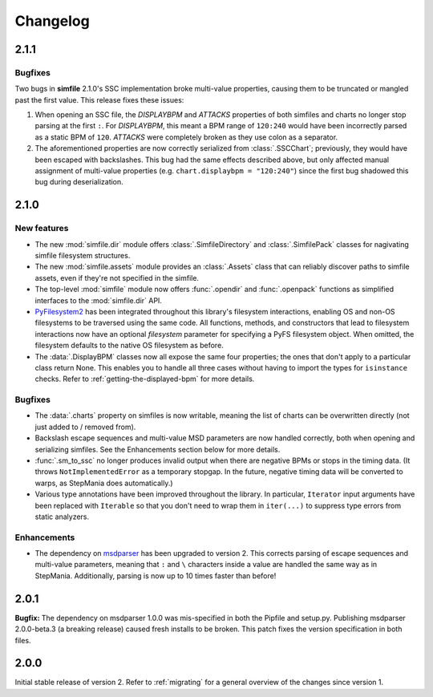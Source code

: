 .. _changelog:

Changelog
=========

2.1.1
-----

Bugfixes
~~~~~~~~

Two bugs in **simfile** 2.1.0's SSC implementation broke multi-value properties,
causing them to be truncated or mangled past the first value.
This release fixes these issues:

1. When opening an SSC file,
   the `DISPLAYBPM` and `ATTACKS` properties of both simfiles and charts
   no longer stop parsing at the first ``:``.
   For `DISPLAYBPM`, this meant a BPM range of ``120:240``
   would have been incorrectly parsed as a static BPM of ``120``.
   `ATTACKS` were completely broken as they use colon as a separator.
2. The aforementioned properties are now correctly serialized from :class:`.SSCChart`;
   previously, they would have been escaped with backslashes.
   This bug had the same effects described above,
   but only affected manual assignment of multi-value properties
   (e.g. ``chart.displaybpm = "120:240"``)
   since the first bug shadowed this bug during deserialization.

2.1.0
-----

New features
~~~~~~~~~~~~

* The new :mod:`simfile.dir` module offers
  :class:`.SimfileDirectory` and :class:`.SimfilePack` classes
  for nagivating simfile filesystem structures.
* The new :mod:`simfile.assets` module provides an :class:`.Assets` class
  that can reliably discover paths to simfile assets,
  even if they're not specified in the simfile.
* The top-level :mod:`simfile` module
  now offers :func:`.opendir` and :func:`.openpack` functions
  as simplified interfaces to the :mod:`simfile.dir` API.
* `PyFilesystem2 <https://docs.pyfilesystem.org/en/latest/index.html>`_
  has been integrated throughout this library's filesystem interactions,
  enabling OS and non-OS filesystems to be traversed using the same code.
  All functions, methods, and constructors that lead to filesystem interactions
  now have an optional `filesystem` parameter
  for specifying a PyFS filesystem object.
  When omitted, the filesystem defaults to the native OS filesystem as before.
* The :data:`.DisplayBPM` classes now all expose the same four properties;
  the ones that don't apply to a particular class return None.
  This enables you to handle all three cases
  without having to import the types for ``isinstance`` checks.
  Refer to :ref:`getting-the-displayed-bpm` for more details.

Bugfixes
~~~~~~~~

* The :data:`.charts` property on simfiles is now writable,
  meaning the list of charts can be overwritten directly
  (not just added to / removed from).
* Backslash escape sequences and multi-value MSD parameters
  are now handled correctly,
  both when opening and serializing simfiles.
  See the Enhancements section below for more details.
* :func:`.sm_to_ssc` no longer produces invalid output
  when there are negative BPMs or stops in the timing data.
  (It throws ``NotImplementedError`` as a temporary stopgap.
  In the future, negative timing data will be converted to warps,
  as StepMania does automatically.)
* Various type annotations have been improved throughout the library.
  In particular, ``Iterator`` input arguments
  have been replaced with ``Iterable``
  so that you don't need to wrap them in ``iter(...)``
  to suppress type errors from static analyzers.

Enhancements
~~~~~~~~~~~~

* The dependency on `msdparser <https://msdparser.readthedocs.io/en/latest/>`_
  has been upgraded to version 2.
  This corrects parsing of escape sequences and multi-value parameters,
  meaning that ``:`` and ``\`` characters inside a value
  are handled the same way as in StepMania.
  Additionally, parsing is now up to 10 times faster than before!

2.0.1
-----

**Bugfix:**
The dependency on msdparser 1.0.0 was mis-specified
in both the Pipfile and setup.py.
Publishing msdparser 2.0.0-beta.3 (a breaking release)
caused fresh installs to be broken.
This patch fixes the version specification in both files.

2.0.0
-----

Initial stable release of version 2.
Refer to :ref:`migrating` for a general overview of the changes
since version 1.